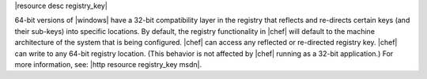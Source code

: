 .. The contents of this file are included in multiple topics.
.. This file should not be changed in a way that hinders its ability to appear in multiple documentation sets.

|resource desc registry_key|

64-bit versions of |windows| have a 32-bit compatibility layer in the registry that reflects and re-directs certain keys (and their sub-keys) into specific locations. By default, the registry functionality in |chef| will default to the machine architecture of the system that is being configured. |chef| can access any reflected or re-directed registry key. |chef| can write to any 64-bit registry location. (This behavior is not affected by |chef| running as a 32-bit application.) For more information, see: |http resource registry_key msdn|.
